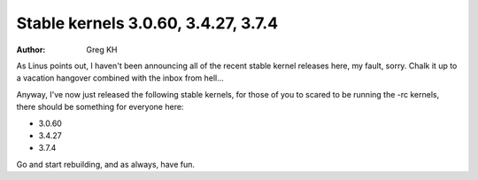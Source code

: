 Stable kernels 3.0.60, 3.4.27, 3.7.4
====================================
:author: Greg KH

As Linus points out, I haven't been announcing all of the recent stable
kernel releases here, my fault, sorry.  Chalk it up to a vacation
hangover combined with the inbox from hell...

Anyway, I've now just released the following stable kernels, for those
of you to scared to be running the -rc kernels, there should be
something for everyone here: 

- 3.0.60
- 3.4.27
- 3.7.4

Go and start rebuilding, and as always, have fun.

